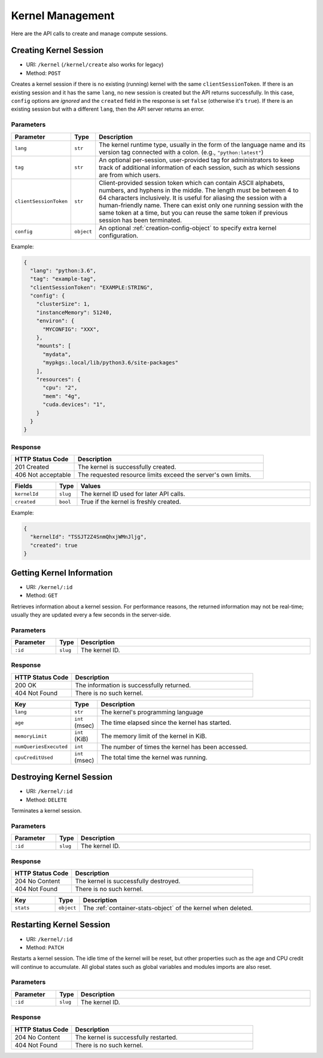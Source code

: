 Kernel Management
=================

Here are the API calls to create and manage compute sessions.

Creating Kernel Session
-----------------------

* URI: ``/kernel`` (``/kernel/create`` also works for legacy)
* Method: ``POST``

Creates a kernel session if there is no existing (running) kernel with the same ``clientSessionToken``.
If there is an existing session and it has the same ``lang``, no new session is created but the API returns successfully.
In this case, ``config`` options are *ignored* and the ``created`` field in the response is set ``false`` (otherwise it's ``true``).
If there is an existing session but with a different ``lang``, then the API server returns an error.

Parameters
""""""""""

.. list-table::
   :widths: 15 5 80
   :header-rows: 1

   * - Parameter
     - Type
     - Description

   * - ``lang``
     - ``str``
     - The kernel runtime type, usually in the form of the language name and its version tag connected with a colon.
       (e.g., ``"python:latest"``)

   * - ``tag``
     - ``str``
     - An optional per-session, user-provided tag for administrators to keep track of additional information of each session,
       such as which sessions are from which users.


   * - ``clientSessionToken``
     - ``str``
     - Client-provided session token which can contain ASCII alphabets, numbers, and hyphens in the middle.
       The length must be between 4 to 64 characters inclusively.
       It is useful for aliasing the session with a human-friendly name.
       There can exist only one running session with the same token at a time, but you can reuse the same token if previous session has been terminated.

   * - ``config``
     - ``object``
     - An optional :ref:`creation-config-object` to specify extra kernel
       configuration.

Example:

.. code-block:: json

   {
     "lang": "python:3.6",
     "tag": "example-tag",
     "clientSessionToken": "EXAMPLE:STRING",
     "config": {
       "clusterSize": 1,
       "instanceMemory": 51240,
       "environ": {
         "MYCONFIG": "XXX",
       },
       "mounts": [
         "mydata",
         "mypkgs:.local/lib/python3.6/site-packages"
       ],
       "resources": {
         "cpu": "2",
         "mem": "4g",
         "cuda.devices": "1",
       }
     }
   }


Response
""""""""

.. list-table::
   :widths: 25 75
   :header-rows: 1

   * - HTTP Status Code
     - Description
   * - 201 Created
     - The kernel is successfully created.
   * - 406 Not acceptable
     - The requested resource limits exceed the server's own limits.

.. list-table::
   :widths: 15 5 80
   :header-rows: 1

   * - Fields
     - Type
     - Values
   * - ``kernelId``
     - ``slug``
     - The kernel ID used for later API calls.
   * - ``created``
     - ``bool``
     - True if the kernel is freshly created.


Example:

.. code-block:: json

   {
     "kernelId": "TSSJT2Z4SnmQhxjWMnJljg",
     "created": true
   }


Getting Kernel Information
--------------------------

* URI: ``/kernel/:id``
* Method: ``GET``

Retrieves information about a kernel session.
For performance reasons, the returned information may not be real-time; usually
they are updated every a few seconds in the server-side.

Parameters
""""""""""

.. list-table::
   :widths: 15 5 80
   :header-rows: 1

   * - Parameter
     - Type
     - Description
   * - ``:id``
     - ``slug``
     - The kernel ID.

Response
""""""""

.. list-table::
   :widths: 25 75
   :header-rows: 1

   * - HTTP Status Code
     - Description
   * - 200 OK
     - The information is successfully returned.
   * - 404 Not Found
     - There is no such kernel.

.. list-table::
   :widths: 15 5 80
   :header-rows: 1

   * - Key
     - Type
     - Description
   * - ``lang``
     - ``str``
     - The kernel's programming language
   * - ``age``
     - ``int`` (msec)
     - The time elapsed since the kernel has started.
   * - ``memoryLimit``
     - ``int`` (KiB)
     - The memory limit of the kernel in KiB.
   * - ``numQueriesExecuted``
     - ``int``
     - The number of times the kernel has been accessed.
   * - ``cpuCreditUsed``
     - ``int`` (msec)
     - The total time the kernel was running.


Destroying Kernel Session
-------------------------

* URI: ``/kernel/:id``
* Method: ``DELETE``

Terminates a kernel session.

Parameters
""""""""""

.. list-table::
   :widths: 15 5 80
   :header-rows: 1

   * - Parameter
     - Type
     - Description
   * - ``:id``
     - ``slug``
     - The kernel ID.

Response
""""""""

.. list-table::
   :widths: 25 75
   :header-rows: 1

   * - HTTP Status Code
     - Description
   * - 204 No Content
     - The kernel is successfully destroyed.
   * - 404 Not Found
     - There is no such kernel.

.. list-table::
   :widths: 15 5 80
   :header-rows: 1

   * - Key
     - Type
     - Description
   * - ``stats``
     - ``object``
     - The :ref:`container-stats-object` of the kernel when deleted.


Restarting Kernel Session
-------------------------

* URI: ``/kernel/:id``
* Method: ``PATCH``

Restarts a kernel session.
The idle time of the kernel will be reset, but other properties such as the age and CPU credit will continue to accumulate.
All global states such as global variables and modules imports are also reset.

Parameters
""""""""""

.. list-table::
   :widths: 15 5 80
   :header-rows: 1

   * - Parameter
     - Type
     - Description
   * - ``:id``
     - ``slug``
     - The kernel ID.

Response
""""""""

.. list-table::
   :widths: 25 75
   :header-rows: 1

   * - HTTP Status Code
     - Description
   * - 204 No Content
     - The kernel is successfully restarted.
   * - 404 Not Found
     - There is no such kernel.
